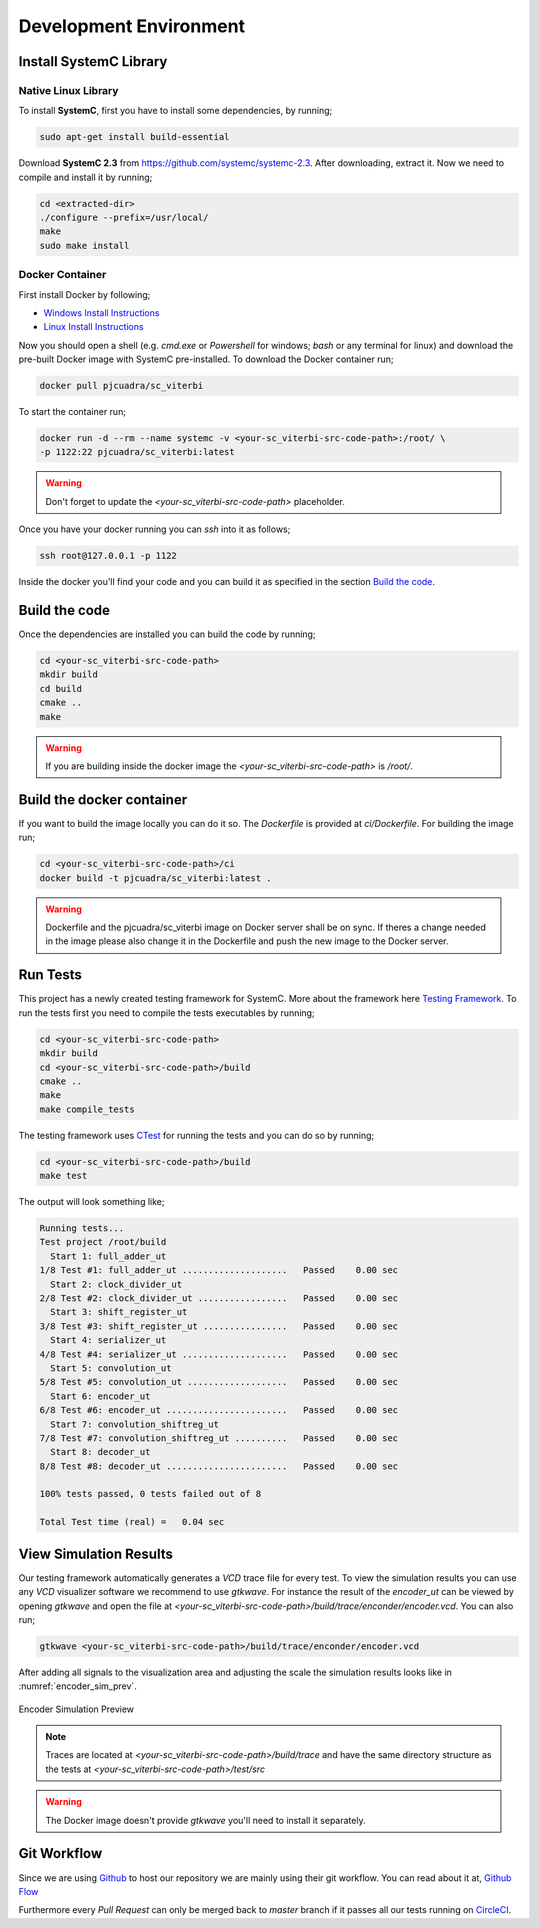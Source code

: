 Development Environment
=======================

Install SystemC Library
-----------------------

Native Linux Library
********************

To install **SystemC**, first you have to install some dependencies, by running;

.. code::

  sudo apt-get install build-essential

Download **SystemC 2.3** from https://github.com/systemc/systemc-2.3. After
downloading, extract it. Now we need to compile and install it by running;

.. code::

  cd <extracted-dir>
  ./configure --prefix=/usr/local/
  make
  sudo make install


Docker Container
****************

First install Docker by following;

* `Windows Install Instructions
  <https://docs.docker.com/docker-for-windows/install/>`_
* `Linux Install Instructions
  <https://docs.docker.com/engine/installation/linux/ubuntu/#prerequisites>`_


Now you should open a shell (e.g. `cmd.exe` or `Powershell` for windows; `bash`
or any terminal for linux) and download  the pre-built Docker image with SystemC
pre-installed. To download the Docker container run;

.. code::

  docker pull pjcuadra/sc_viterbi

To start the container run;

.. code::

  docker run -d --rm --name systemc -v <your-sc_viterbi-src-code-path>:/root/ \
  -p 1122:22 pjcuadra/sc_viterbi:latest

.. warning::

  Don't forget to update the *<your-sc_viterbi-src-code-path>* placeholder.

Once you have your docker running you can `ssh` into it as follows;

.. code::

  ssh root@127.0.0.1 -p 1122

Inside the docker you'll find your code and you can build it as specified in
the section `Build the code`_.

Build the code
--------------

Once the dependencies are installed you can build the code by running;

.. code::

  cd <your-sc_viterbi-src-code-path>
  mkdir build
  cd build
  cmake ..
  make

.. warning::
  If you are building inside the docker image the
  `<your-sc_viterbi-src-code-path>` is `/root/`.

Build the docker container
--------------------------

If you want to build the image locally you can do it so. The `Dockerfile` is
provided at `ci/Dockerfile`. For building the image run;

.. code::

  cd <your-sc_viterbi-src-code-path>/ci
  docker build -t pjcuadra/sc_viterbi:latest .

.. warning::
  Dockerfile and the pjcuadra/sc_viterbi image on Docker server shall be on
  sync. If theres a change needed in the image please also change it in the
  Dockerfile and push the new image to the Docker server.

Run Tests
---------

This project has a newly created testing framework for SystemC. More about the
framework here `Testing Framework <testing_framework.html>`_. To run the tests
first you need to compile the tests executables by running;

.. code::

  cd <your-sc_viterbi-src-code-path>
  mkdir build
  cd <your-sc_viterbi-src-code-path>/build
  cmake ..
  make
  make compile_tests

The testing framework uses `CTest
<https://cmake.org/cmake/help/v2.8.8/ctest.html>`_ for running the tests and you
can do so by running;

.. code::

  cd <your-sc_viterbi-src-code-path>/build
  make test

The output will look something like;

.. code::

  Running tests...
  Test project /root/build
    Start 1: full_adder_ut
  1/8 Test #1: full_adder_ut ....................   Passed    0.00 sec
    Start 2: clock_divider_ut
  2/8 Test #2: clock_divider_ut .................   Passed    0.00 sec
    Start 3: shift_register_ut
  3/8 Test #3: shift_register_ut ................   Passed    0.00 sec
    Start 4: serializer_ut
  4/8 Test #4: serializer_ut ....................   Passed    0.00 sec
    Start 5: convolution_ut
  5/8 Test #5: convolution_ut ...................   Passed    0.00 sec
    Start 6: encoder_ut
  6/8 Test #6: encoder_ut .......................   Passed    0.00 sec
    Start 7: convolution_shiftreg_ut
  7/8 Test #7: convolution_shiftreg_ut ..........   Passed    0.00 sec
    Start 8: decoder_ut
  8/8 Test #8: decoder_ut .......................   Passed    0.00 sec

  100% tests passed, 0 tests failed out of 8

  Total Test time (real) =   0.04 sec


View Simulation Results
-----------------------

Our testing framework automatically generates a `VCD` trace file for every
test. To view the simulation results you can use any `VCD` visualizer software
we recommend to use `gtkwave`. For instance the result of the `encoder_ut` can
be viewed by opening `gtkwave` and open the file at
`<your-sc_viterbi-src-code-path>/build/trace/enconder/encoder.vcd`. You can also
run;

.. code::

  gtkwave <your-sc_viterbi-src-code-path>/build/trace/enconder/encoder.vcd

After adding all signals to the visualization area and adjusting the scale the
simulation results looks like in :numref:`encoder_sim_prev`.

.. _encoder_sim_prev:
.. figure:: _static/encoder_simulation.png
  :align: center

  Encoder Simulation Preview

.. note::
  Traces are located at `<your-sc_viterbi-src-code-path>/build/trace` and have
  the same directory structure as the tests at
  `<your-sc_viterbi-src-code-path>/test/src`

.. warning::
  The Docker image doesn't provide `gtkwave` you'll need to install it
  separately.

Git Workflow
------------

Since we are using `Github <https://github.com/>`_ to host our repository we are
mainly using their git workflow. You can read about it at,
`Github Flow <https://guides.github.com/introduction/flow/>`_

Furthermore every `Pull Request` can only be merged back to `master` branch if
it passes all our tests running on `CircleCI <https://circleci.com/>`_.
